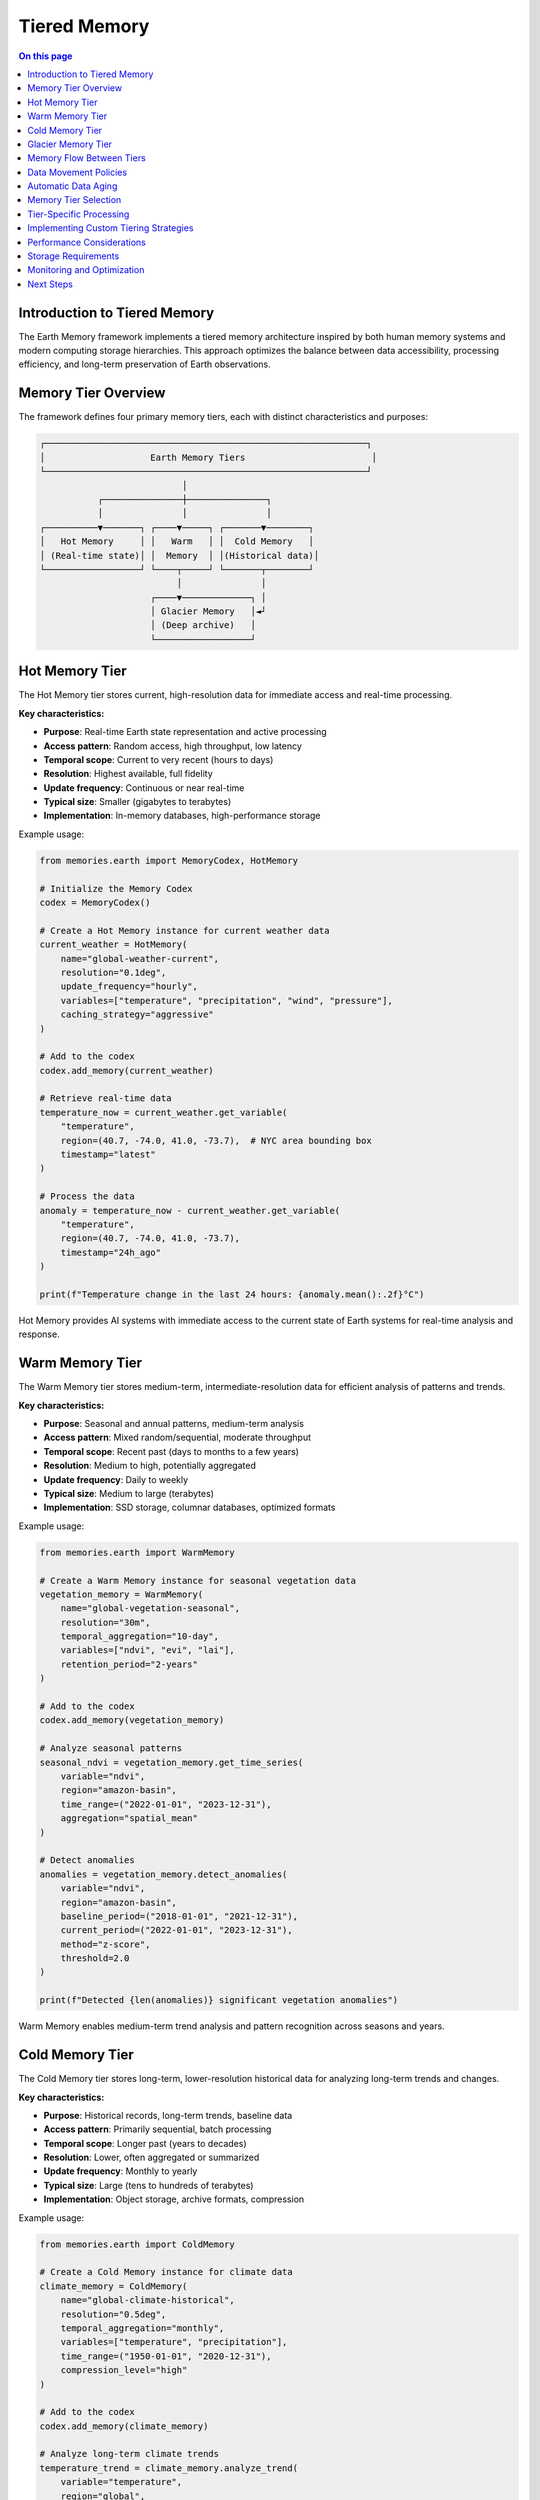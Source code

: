 ======================
Tiered Memory
======================

.. contents:: On this page
   :local:
   :depth: 2

Introduction to Tiered Memory
----------------------------

The Earth Memory framework implements a tiered memory architecture inspired by both human memory systems and modern computing storage hierarchies. This approach optimizes the balance between data accessibility, processing efficiency, and long-term preservation of Earth observations.

Memory Tier Overview
------------------

The framework defines four primary memory tiers, each with distinct characteristics and purposes:

.. code-block:: text

    ┌─────────────────────────────────────────────────────────────┐
    │                    Earth Memory Tiers                        │
    └─────────────────────────────────────────────────────────────┘
                               │
               ┌───────────────┼───────────────┐
               │               │               │
    ┌──────────▼───────┐ ┌────▼─────┐ ┌───────▼────────┐
    │   Hot Memory     │ │   Warm   │ │  Cold Memory   │
    │ (Real-time state)│ │  Memory  │ │(Historical data)│
    └──────────────────┘ └────┬─────┘ └───────┬────────┘
                              │               │
                         ┌────▼─────────────┐ │
                         │ Glacier Memory   │◄┘
                         │ (Deep archive)   │
                         └──────────────────┘

Hot Memory Tier
--------------

The Hot Memory tier stores current, high-resolution data for immediate access and real-time processing.

**Key characteristics:**

* **Purpose**: Real-time Earth state representation and active processing
* **Access pattern**: Random access, high throughput, low latency
* **Temporal scope**: Current to very recent (hours to days)
* **Resolution**: Highest available, full fidelity
* **Update frequency**: Continuous or near real-time
* **Typical size**: Smaller (gigabytes to terabytes)
* **Implementation**: In-memory databases, high-performance storage

Example usage:

.. code-block:: python

   from memories.earth import MemoryCodex, HotMemory
   
   # Initialize the Memory Codex
   codex = MemoryCodex()
   
   # Create a Hot Memory instance for current weather data
   current_weather = HotMemory(
       name="global-weather-current",
       resolution="0.1deg",
       update_frequency="hourly",
       variables=["temperature", "precipitation", "wind", "pressure"],
       caching_strategy="aggressive"
   )
   
   # Add to the codex
   codex.add_memory(current_weather)
   
   # Retrieve real-time data
   temperature_now = current_weather.get_variable(
       "temperature",
       region=(40.7, -74.0, 41.0, -73.7),  # NYC area bounding box
       timestamp="latest"
   )
   
   # Process the data
   anomaly = temperature_now - current_weather.get_variable(
       "temperature",
       region=(40.7, -74.0, 41.0, -73.7),
       timestamp="24h_ago"
   )
   
   print(f"Temperature change in the last 24 hours: {anomaly.mean():.2f}°C")

Hot Memory provides AI systems with immediate access to the current state of Earth systems for real-time analysis and response.

Warm Memory Tier
---------------

The Warm Memory tier stores medium-term, intermediate-resolution data for efficient analysis of patterns and trends.

**Key characteristics:**

* **Purpose**: Seasonal and annual patterns, medium-term analysis
* **Access pattern**: Mixed random/sequential, moderate throughput
* **Temporal scope**: Recent past (days to months to a few years)
* **Resolution**: Medium to high, potentially aggregated
* **Update frequency**: Daily to weekly
* **Typical size**: Medium to large (terabytes)
* **Implementation**: SSD storage, columnar databases, optimized formats

Example usage:

.. code-block:: python

   from memories.earth import WarmMemory
   
   # Create a Warm Memory instance for seasonal vegetation data
   vegetation_memory = WarmMemory(
       name="global-vegetation-seasonal",
       resolution="30m",
       temporal_aggregation="10-day",
       variables=["ndvi", "evi", "lai"],
       retention_period="2-years"
   )
   
   # Add to the codex
   codex.add_memory(vegetation_memory)
   
   # Analyze seasonal patterns
   seasonal_ndvi = vegetation_memory.get_time_series(
       variable="ndvi",
       region="amazon-basin",
       time_range=("2022-01-01", "2023-12-31"),
       aggregation="spatial_mean"
   )
   
   # Detect anomalies
   anomalies = vegetation_memory.detect_anomalies(
       variable="ndvi",
       region="amazon-basin",
       baseline_period=("2018-01-01", "2021-12-31"),
       current_period=("2022-01-01", "2023-12-31"),
       method="z-score",
       threshold=2.0
   )
   
   print(f"Detected {len(anomalies)} significant vegetation anomalies")

Warm Memory enables medium-term trend analysis and pattern recognition across seasons and years.

Cold Memory Tier
--------------

The Cold Memory tier stores long-term, lower-resolution historical data for analyzing long-term trends and changes.

**Key characteristics:**

* **Purpose**: Historical records, long-term trends, baseline data
* **Access pattern**: Primarily sequential, batch processing
* **Temporal scope**: Longer past (years to decades)
* **Resolution**: Lower, often aggregated or summarized
* **Update frequency**: Monthly to yearly
* **Typical size**: Large (tens to hundreds of terabytes)
* **Implementation**: Object storage, archive formats, compression

Example usage:

.. code-block:: python

   from memories.earth import ColdMemory
   
   # Create a Cold Memory instance for climate data
   climate_memory = ColdMemory(
       name="global-climate-historical",
       resolution="0.5deg",
       temporal_aggregation="monthly",
       variables=["temperature", "precipitation"],
       time_range=("1950-01-01", "2020-12-31"),
       compression_level="high"
   )
   
   # Add to the codex
   codex.add_memory(climate_memory)
   
   # Analyze long-term climate trends
   temperature_trend = climate_memory.analyze_trend(
       variable="temperature",
       region="global",
       time_range=("1950-01-01", "2020-12-31"),
       method="linear_regression",
       temporal_aggregation="annual"
   )
   
   print(f"Global temperature trend: {temperature_trend.slope * 10:.2f}°C per decade")
   print(f"Statistical significance: p={temperature_trend.p_value:.5f}")

Cold Memory provides essential historical context for understanding long-term Earth system changes and establishing baselines.

Glacier Memory Tier
-----------------

The Glacier Memory tier preserves rare, extremely valuable, or very old data for permanent archival and occasional reference.

**Key characteristics:**

* **Purpose**: Permanent archive, rare but valuable data
* **Access pattern**: Infrequent, retrieval-focused
* **Temporal scope**: Distant past (decades to centuries)
* **Resolution**: Variable, often preserving original fidelity
* **Update frequency**: Rarely or never
* **Typical size**: Potentially very large (petabytes)
* **Implementation**: Archive storage, deep preservation formats

Example usage:

.. code-block:: python

   from memories.earth import GlacierMemory
   
   # Create a Glacier Memory instance for paleoclimate records
   paleo_memory = GlacierMemory(
       name="global-paleoclimate-records",
       data_types=["ice-cores", "sediment-cores", "tree-rings"],
       time_range=("10000 BCE", "1900 CE"),
       preservation_level="maximum",
       metadata_richness="comprehensive"
   )
   
   # Add to the codex
   codex.add_memory(paleo_memory)
   
   # Retrieve ancient climate data (this operation may take time)
   holocene_optimum = paleo_memory.retrieve_data(
       proxy_type="ice-cores",
       region="greenland",
       time_range=("8000 BCE", "6000 BCE"),
       variables=["isotope_ratios", "dust", "greenhouse_gases"]
   )
   
   # Compare with recent climate
   modern_comparison = paleo_memory.compare_with_memory(
       source_memory=holocene_optimum,
       target_memory=climate_memory,
       target_period=("1950-01-01", "2000-12-31"),
       comparison_method="normalized_difference"
   )

Glacier Memory preserves Earth's deepest histories, providing access to rare but invaluable datasets that reveal Earth's past states.

Memory Flow Between Tiers
------------------------

Data naturally flows between memory tiers based on access patterns, age, and importance:

.. code-block:: text

            ┌──────────────┐
            │  Hot Memory  │
            └──────┬───────┘
                   │
                   │ Age-out, Aggregation
                   ▼
            ┌──────────────┐
            │ Warm Memory  │
            └──────┬───────┘
                   │
                   │ Archive, Compression
                   ▼
            ┌──────────────┐
            │ Cold Memory  │
            └──────┬───────┘
                   │
                   │ Distillation, Preservation
                   ▼
            ┌──────────────┐
            │Glacier Memory│
            └──────────────┘

Data Movement Policies
--------------------

The Memory Codex manages data movement between tiers using configurable policies:

.. code-block:: python

   from memories.earth import TierTransitionPolicy
   
   # Configure automatic transitions between tiers
   codex.set_transition_policy(
       TierTransitionPolicy(
           # Hot to Warm transition
           hot_to_warm={
               "age_threshold": "30 days",
               "access_frequency_threshold": "less than once per day",
               "aggregation_method": "temporal_mean",
               "aggregation_period": "daily",
               "retain_extremes": True
           },
           
           # Warm to Cold transition
           warm_to_cold={
               "age_threshold": "2 years",
               "access_frequency_threshold": "less than once per month",
               "compression_level": "high",
               "summarization_method": "statistical_moments",
               "retain_original_resolution": False
           },
           
           # Cold to Glacier transition
           cold_to_glacier={
               "age_threshold": "10 years",
               "scientific_value_threshold": "high",
               "preservation_priority": "metadata_enrichment",
               "access_pattern": "research_only"
           }
       )
   )

Automatic Data Aging
------------------

The system can automatically migrate data based on configured policies:

.. code-block:: python

   # Configure automatic data aging
   codex.configure_data_aging(
       enabled=True,
       schedule="daily at 02:00 UTC",
       dry_run_first=True,
       notification_email="data-admin@example.org",
       exceptions=[
           # Critical data that should never be moved from hot tier
           {"memory_name": "global-weather-current", "fixed_tier": "hot"},
           # Data that should move directly from hot to cold
           {"memory_name": "rare-event-captures", "skip_tiers": ["warm"]}
       ]
   )
   
   # Manually trigger aging process
   aging_job = codex.trigger_data_aging()
   
   # Check status of aging job
   status = codex.get_job_status(aging_job.id)
   print(f"Aging job status: {status.state}")
   print(f"Bytes moved: {status.bytes_processed / (1024**3):.2f} GB")

Memory Tier Selection
-------------------

When working with the Memory Codex, you can specify which tier to query or let the system automatically select the appropriate tier:

.. code-block:: python

   # Query specific tier
   hot_data = codex.query(
       variable="temperature",
       region="europe",
       time="latest",
       tier="hot"
   )
   
   # Let system determine appropriate tier based on query
   historical_data = codex.query(
       variable="temperature",
       region="europe",
       time_range=("1980-01-01", "2020-12-31"),
       temporal_resolution="monthly"
       # No tier specified - system will choose cold tier
   )
   
   # Query across tiers with automatic resolution
   complete_record = codex.query(
       variable="temperature",
       region="europe",
       time_range=("1900-01-01", "now"),
       cross_tier=True,
       harmonize_resolution=True
   )

Tier-Specific Processing
-----------------------

Different processing strategies apply to different memory tiers:

.. code-block:: python

   # Hot Memory: Real-time processing
   hot_memory = codex.get_memory("global-weather-current")
   hot_memory.set_processing_strategy(
       streaming=True,
       update_frequency="5min",
       alert_on_threshold=True,
       threshold_values={"temperature": 35.0}  # Alert on extreme heat
   )
   
   # Warm Memory: Batch analysis
   warm_memory = codex.get_memory("global-vegetation-seasonal")
   warm_memory.set_processing_strategy(
       batch_window="overnight",
       compute_derived_indices=True,
       derived_indices=["vci", "tci", "vhi"],  # Vegetation health indices
       persist_derivatives=True
   )
   
   # Cold Memory: Distributed computing
   cold_memory = codex.get_memory("global-climate-historical")
   cold_memory.set_processing_strategy(
       distributed=True,
       cluster_config="dask-cluster-large",
       chunk_size="1-year",
       optimize_for="throughput"
   )

Implementing Custom Tiering Strategies
------------------------------------

You can create custom tiering strategies for specific use cases:

.. code-block:: python

   from memories.earth import CustomTieringStrategy
   
   # Define a custom tiering strategy for disaster response
   disaster_strategy = CustomTieringStrategy(
       name="disaster-response",
       
       # Define tier selection logic
       tier_selection=lambda query: (
           "hot" if query.time_range.end > (now - timedelta(days=7)) 
           else "warm" if query.time_range.end > (now - timedelta(days=90))
           else "cold"
       ),
       
       # Define special data movement patterns
       tier_transitions={
           "disaster_declaration": {
               "trigger": "external_event",
               "action": "promote_to_hot",
               "region_selection": "disaster_zone_plus_buffer",
               "buffer_distance": "100km",
               "duration": "disaster_duration + 30 days"
           }
       },
       
       # Define special access patterns
       access_patterns={
           "emergency_responders": {
               "tier_access": ["hot", "warm", "cold"],
               "priority": "highest",
               "prefetching": True
           }
       }
   )
   
   # Register the custom strategy
   codex.register_tiering_strategy(disaster_strategy)
   
   # Activate the strategy during an event
   codex.activate_tiering_strategy(
       strategy_name="disaster-response",
       parameters={
           "disaster_type": "hurricane",
           "disaster_zone": hurricane_path_geojson,
           "expected_duration": "7 days"
       }
   )

Performance Considerations
------------------------

Different memory tiers offer different performance characteristics:

.. list-table::
   :header-rows: 1
   :widths: 20 20 20 20 20
   
   * - Performance Metric
     - Hot Memory
     - Warm Memory
     - Cold Memory
     - Glacier Memory
   * - **Read Latency**
     - Milliseconds
     - Milliseconds to seconds
     - Seconds to minutes
     - Minutes to hours
   * - **Write Throughput**
     - Very high
     - High
     - Moderate
     - Low
   * - **Query Complexity**
     - Complex, real-time
     - Moderate to complex
     - Simple to moderate
     - Simple, retrieval-focused
   * - **Concurrent Access**
     - Very high
     - High
     - Moderate
     - Low
   * - **Cost per GB**
     - Highest
     - Moderate
     - Low
     - Lowest

Storage Requirements
------------------

Memory tiers have different storage requirements based on their purpose:

.. code-block:: python

   from memories.earth.storage import StorageRequirements
   
   # Define storage requirements for different tiers
   storage_requirements = {
       "hot": StorageRequirements(
           latency_max="50ms",
           throughput_min="1GB/s",
           availability="99.99%",
           durability="99.99%",
           backup_frequency="daily",
           replication="synchronous",
           encryption="at-rest and in-transit"
       ),
       "warm": StorageRequirements(
           latency_max="500ms",
           throughput_min="200MB/s",
           availability="99.9%",
           durability="99.999%",
           backup_frequency="weekly",
           replication="asynchronous",
           encryption="at-rest"
       ),
       "cold": StorageRequirements(
           latency_max="30s",
           throughput_min="50MB/s",
           availability="99%",
           durability="99.9999%",
           backup_frequency="monthly",
           replication="geo-redundant",
           encryption="at-rest"
       ),
       "glacier": StorageRequirements(
           latency_max="hours",
           throughput_min="10MB/s",
           availability="90%",
           durability="99.99999%",
           backup_frequency="yearly",
           replication="multi-region",
           encryption="at-rest with key rotation"
       )
   }
   
   # Check if current storage meets requirements
   storage_compliance = codex.check_storage_compliance(storage_requirements)
   for tier, compliance in storage_compliance.items():
       print(f"Tier: {tier}, Compliant: {compliance.is_compliant}")
       if not compliance.is_compliant:
           print(f"  Issues: {compliance.issues}")

Monitoring and Optimization
-------------------------

The Memory Codex provides tools for monitoring and optimizing tiered memory performance:

.. code-block:: python

   # Get tier usage statistics
   tier_stats = codex.get_tier_statistics()
   for tier, stats in tier_stats.items():
       print(f"Tier: {tier}")
       print(f"  Storage used: {stats.storage_used / (1024**3):.2f} GB")
       print(f"  Memory count: {stats.memory_count}")
       print(f"  Access frequency: {stats.access_per_day} queries/day")
       print(f"  Average latency: {stats.average_latency_ms} ms")
   
   # Identify optimization opportunities
   optimizations = codex.identify_tier_optimizations()
   for opt in optimizations:
       print(f"Recommended: {opt.description}")
       print(f"  Expected impact: {opt.impact}")
       print(f"  Effort: {opt.effort}")
   
   # Apply specific optimization
   codex.apply_optimization(
       optimization_id="hot-tier-cache-tuning",
       parameters={"cache_size": "20GB", "eviction_policy": "LFU"}
   )

Next Steps
---------

After learning about tiered memory architecture:

- Configure storage backends for each tier in :doc:`storage`
- Explore data processing patterns across tiers in :doc:`../integration/data_processing`
- Learn about memory types that work with this architecture in :doc:`../memory_types/index` 